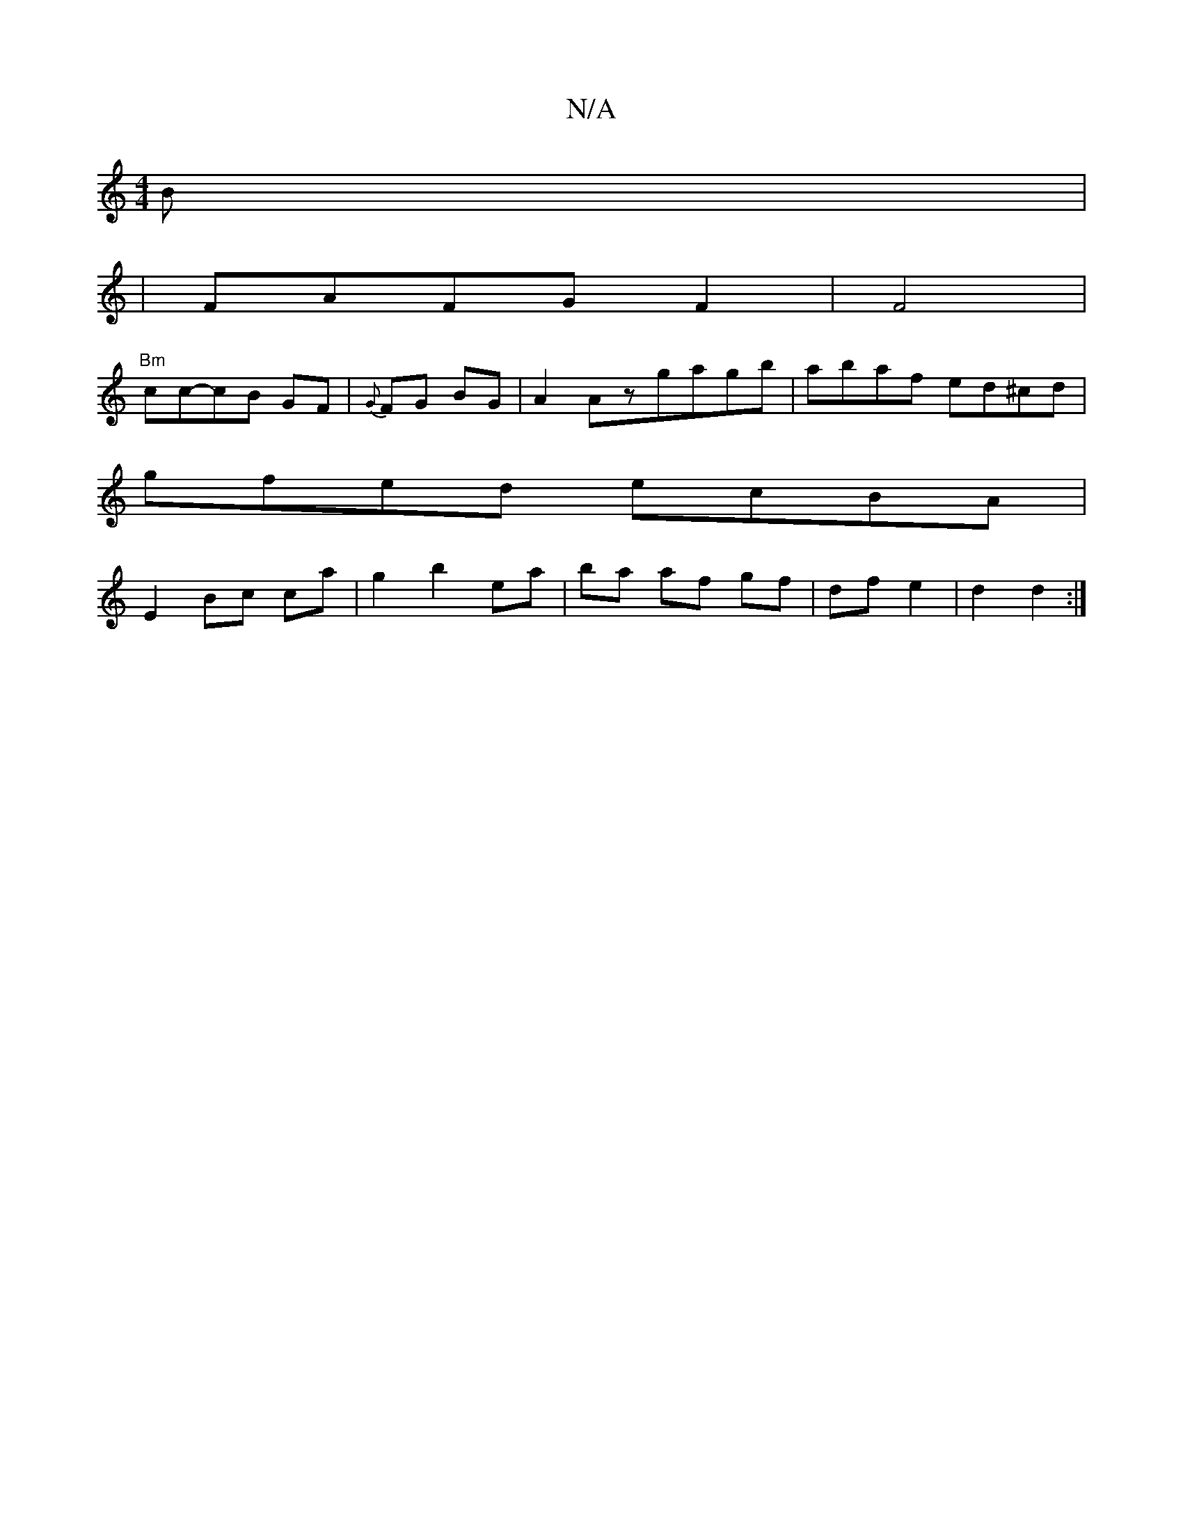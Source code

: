 X:1
T:N/A
M:4/4
R:N/A
K:Cmajor
2B|
|FAFGF2|F4|
"Bm"cc-cB GF|{G}FG BG | A2 Azgagb|abaf ed^cd|
gfed ecBA|
E2Bc ca|g2 b2 ea|ba af gf|df e2|d2 d2:|

dd|cBAg edfe | f3 c B2 :||

|: (3_^fd3 .d ||

|:B,DG A3 | B3 AGE|F3 E3||

|:F4 FE:|2 f